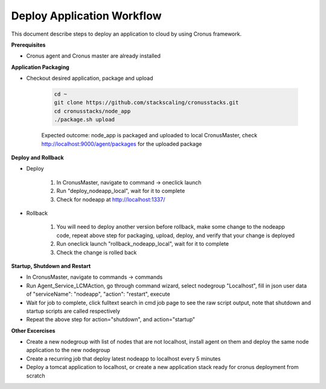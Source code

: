 Deploy Application Workflow
==============================

This document describe steps to deploy an application to cloud by using Cronus framework.

**Prerequisites**

* Cronus agent and Cronus master are already installed

**Application Packaging**

* Checkout desired application, package and upload

   .. code-block:: bash

      cd ~
      git clone https://github.com/stackscaling/cronusstacks.git
      cd cronusstacks/node_app
      ./package.sh upload

   Expected outcome: node_app is packaged and uploaded to local CronusMaster, check http://localhost:9000/agent/packages for the uploaded package


**Deploy and Rollback**

* Deploy
   
   #. In CronusMaster, navigate to command -> oneclick launch
   #. Run "deploy_nodeapp_local", wait for it to complete
   #. Check for nodeapp at http://localhost:1337/

* Rollback

   #. You will need to deploy another version before rollback, make some change to the nodeapp code, repeat above step for packaging, upload, deploy, and verify that your change is deployed
   #. Run oneclick launch "rollback_nodeapp_local", wait for it to complete
   #. Check the change is rolled back

**Startup, Shutdown and Restart**

* In CronusMaster, navigate to commands -> commands
* Run Agent_Service_LCMAction, go through command wizard, select nodegroup "Localhost", fill in json user data of "serviceName": "nodeapp", "action": "restart", execute
* Wait for job to complete, click fulltext search in cmd job page to see the raw script output, note that shutdown and startup scripts are called respectively
* Repeat the above step for action="shutdown", and action="startup"

**Other Excercises**

* Create a new nodegroup with list of nodes that are not localhost, install agent on them and deploy the same node application to the new nodegroup
* Create a recurring job that deploy latest nodeapp to localhost every 5 minutes
* Deploy a tomcat application to localhost, or create a new application stack ready for cronus deployment from scratch

